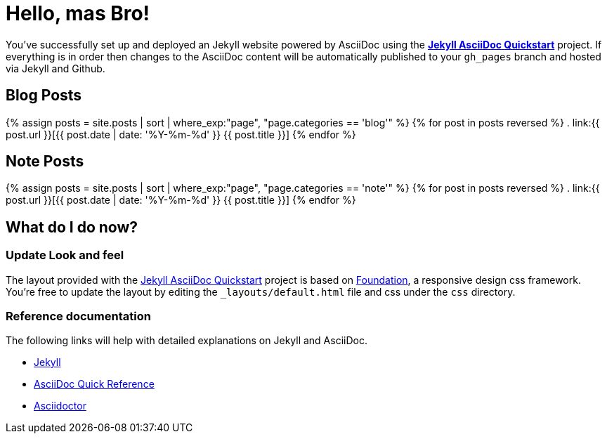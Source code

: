 = Hello, mas Bro!
:showtitle:
:page-title: Jekyll AsciiDoc Quickstart
:page-description: A forkable blog-ready Jekyll site using AsciiDoc
:page-liquid:

You've successfully set up and deployed an Jekyll website powered by AsciiDoc using the https://github.com/asciidoctor/jekyll-asciidoc-quickstart[*Jekyll AsciiDoc Quickstart*] project. If everything is in order then changes to the AsciiDoc content will be automatically published to your `gh_pages` branch and hosted via Jekyll and Github.


== Blog Posts

{% assign posts = site.posts | sort | where_exp:"page", "page.categories == 'blog'" %}
{% for post in posts reversed %}
. link:{{ post.url }}[{{ post.date | date: '%Y-%m-%d' }} {{ post.title }}]
{% endfor %}

== Note Posts

{% assign posts = site.posts | sort | where_exp:"page", "page.categories == 'note'" %}
{% for post in posts reversed %}
. link:{{ post.url }}[{{ post.date | date: '%Y-%m-%d' }} {{ post.title }}]
{% endfor %}

== What do I do now?

=== Update Look and feel

The layout provided with the https://github.com/asciidoctor/jekyll-asciidoc-quickstart[Jekyll AsciiDoc Quickstart] project is based on http://foundation.zurb.com[Foundation], a responsive design css framework. You're free to update the layout by editing the `_layouts/default.html` file and css under the `css` directory.

//This blog layout is based on the http://foundation.zurb.com/templates-previews-sites-f6/blog.html[Blog template].

=== Reference documentation

The following links will help with detailed explanations on Jekyll and AsciiDoc.

* http://jekyllrb.com[Jekyll]
* http://asciidoctor.org/docs/asciidoc-syntax-quick-reference/[AsciiDoc Quick Reference]
* http://asciidoctor.org[Asciidoctor]
